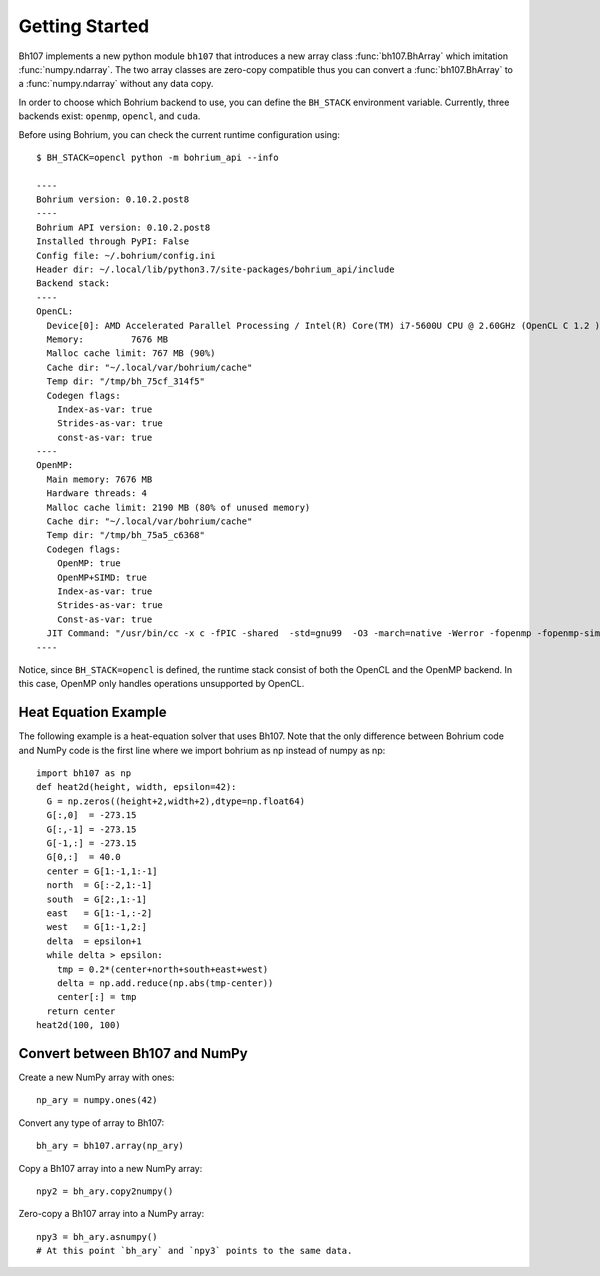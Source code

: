 Getting Started
~~~~~~~~~~~~~~~

Bh107 implements a new python module ``bh107`` that introduces a new array class :func:`bh107.BhArray` which imitation :func:`numpy.ndarray`. The two array classes are zero-copy compatible thus you can convert a  :func:`bh107.BhArray` to a :func:`numpy.ndarray` without any data copy.

In order to choose which Bohrium backend to use, you can define the ``BH_STACK`` environment variable. Currently, three backends exist: ``openmp``, ``opencl``, and ``cuda``.

Before using Bohrium, you can check the current runtime configuration using::

    $ BH_STACK=opencl python -m bohrium_api --info

    ----
    Bohrium version: 0.10.2.post8
    ----
    Bohrium API version: 0.10.2.post8
    Installed through PyPI: False
    Config file: ~/.bohrium/config.ini
    Header dir: ~/.local/lib/python3.7/site-packages/bohrium_api/include
    Backend stack:
    ----
    OpenCL:
      Device[0]: AMD Accelerated Parallel Processing / Intel(R) Core(TM) i7-5600U CPU @ 2.60GHz (OpenCL C 1.2 )
      Memory:         7676 MB
      Malloc cache limit: 767 MB (90%)
      Cache dir: "~/.local/var/bohrium/cache"
      Temp dir: "/tmp/bh_75cf_314f5"
      Codegen flags:
        Index-as-var: true
        Strides-as-var: true
        const-as-var: true
    ----
    OpenMP:
      Main memory: 7676 MB
      Hardware threads: 4
      Malloc cache limit: 2190 MB (80% of unused memory)
      Cache dir: "~/.local/var/bohrium/cache"
      Temp dir: "/tmp/bh_75a5_c6368"
      Codegen flags:
        OpenMP: true
        OpenMP+SIMD: true
        Index-as-var: true
        Strides-as-var: true
        Const-as-var: true
      JIT Command: "/usr/bin/cc -x c -fPIC -shared  -std=gnu99  -O3 -march=native -Werror -fopenmp -fopenmp-simd -I~/.local/share/bohrium/include {IN} -o {OUT}"
    ----

Notice, since ``BH_STACK=opencl`` is defined, the runtime stack consist of both the OpenCL and the OpenMP backend. In this case, OpenMP only handles operations unsupported by OpenCL.


Heat Equation Example
---------------------

The following example is a heat-equation solver that uses Bh107. Note that the only difference between Bohrium code and NumPy code is the first line where we import bohrium as np instead of numpy as np::

    import bh107 as np
    def heat2d(height, width, epsilon=42):
      G = np.zeros((height+2,width+2),dtype=np.float64)
      G[:,0]  = -273.15
      G[:,-1] = -273.15
      G[-1,:] = -273.15
      G[0,:]  = 40.0
      center = G[1:-1,1:-1]
      north  = G[:-2,1:-1]
      south  = G[2:,1:-1]
      east   = G[1:-1,:-2]
      west   = G[1:-1,2:]
      delta  = epsilon+1
      while delta > epsilon:
        tmp = 0.2*(center+north+south+east+west)
        delta = np.add.reduce(np.abs(tmp-center))
        center[:] = tmp
      return center
    heat2d(100, 100)


Convert between Bh107 and NumPy
-------------------------------

Create a new NumPy array with ones::

    np_ary = numpy.ones(42)

Convert any type of array to Bh107::

    bh_ary = bh107.array(np_ary)

Copy a Bh107 array into a new NumPy array::

    npy2 = bh_ary.copy2numpy()

Zero-copy a Bh107 array into a NumPy array::

    npy3 = bh_ary.asnumpy()
    # At this point `bh_ary` and `npy3` points to the same data.

